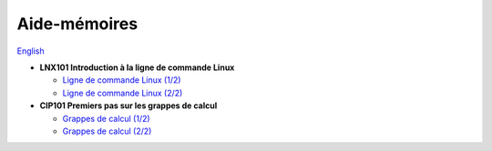 Aide-mémoires
=============

`English <../en/cheatsheets.html>`_

- **LNX101 Introduction à la ligne de commande Linux**

  - `Ligne de commande Linux (1/2)
    <https://docs.google.com/drawings/d/1Tiec24p_3Itrlbvs8-ustQNRWL5lYyQxx7F-r8xXoYg/edit?usp=drive_link>`__
  - `Ligne de commande Linux (2/2)
    <https://docs.google.com/drawings/d/1nGSIw2UKfhpK4KXxcCCFXN7PnSeajiNmrxg3x24k5tQ/edit?usp=drive_link>`__

- **CIP101 Premiers pas sur les grappes de calcul**

  - `Grappes de calcul (1/2)
    <https://docs.google.com/drawings/d/1O5fOs1PP3qq3YIUh2-AMgfhV37aJL-DOlOdXHB7DDGo/edit?usp=drive_link>`__
  - `Grappes de calcul (2/2)
    <https://docs.google.com/drawings/d/1QLCzrUB85XKwwWLTmdB8MBeC46fpyPNTcSuNjSiCiIQ/edit?usp=drive_link>`__
